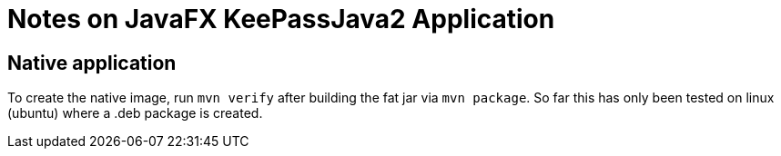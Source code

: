# Notes on JavaFX KeePassJava2 Application

## Native application
To create the native image, run `mvn verify` after building the fat jar
via `mvn package`. So far this has only been tested on linux (ubuntu)
where a .deb package is created.
